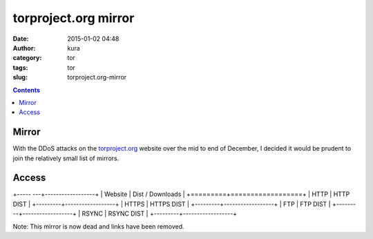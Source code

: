 torproject.org mirror
#####################
:date: 2015-01-02 04:48
:author: kura
:category: tor
:tags: tor
:slug: torproject.org-mirror

.. contents::

Mirror
======

With the DDoS attacks on the `torproject.org <https://www.torproject.org>`_
website over the mid to end of December, I decided it would be prudent to join
the relatively small list of mirrors.

Access
======

+----- ---+------------------+
| Website | Dist / Downloads |
+=========+==================+
| HTTP    | HTTP DIST        |
+---------+------------------+
| HTTPS   | HTTPS DIST       |
+---------+------------------+
| FTP     | FTP DIST         |
+---------+------------------+
| RSYNC   | RSYNC DIST       |
+---------+------------------+

Note: This mirror is now dead and links have been removed.
